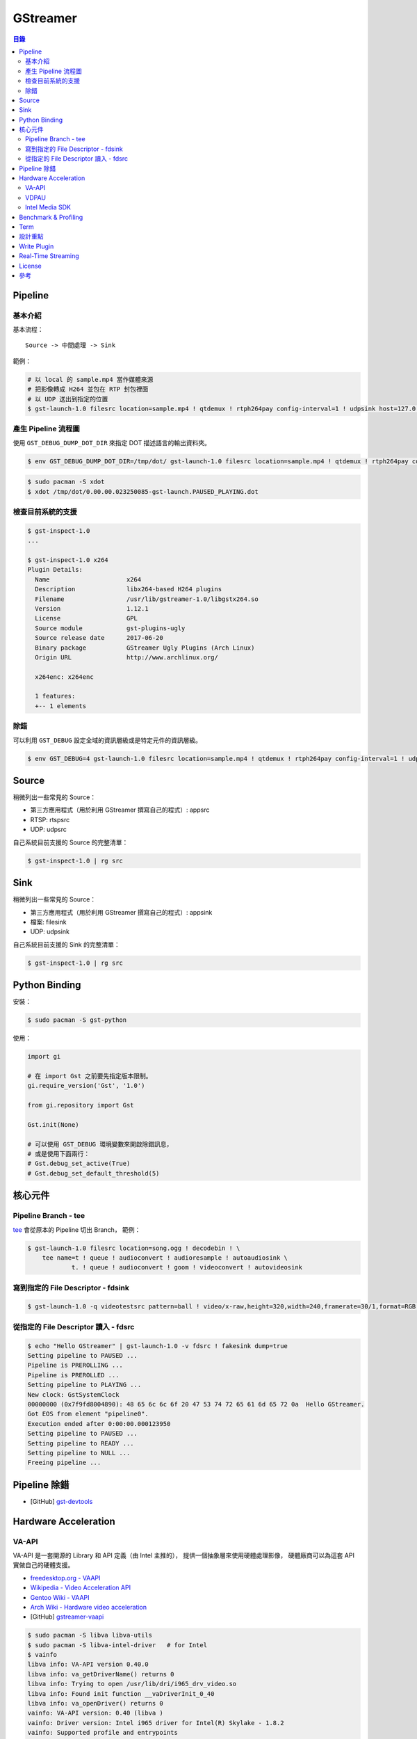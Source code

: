 ========================================
GStreamer
========================================


.. contents:: 目錄


Pipeline
========================================

基本介紹
------------------------------

基本流程：

::

    Source -> 中間處理 -> Sink


範例：

.. code-block:: sh

    # 以 local 的 sample.mp4 當作媒體來源
    # 把影像轉成 H264 並包在 RTP 封包裡面
    # 以 UDP 送出到指定的位置
    $ gst-launch-1.0 filesrc location=sample.mp4 ! qtdemux ! rtph264pay config-interval=1 ! udpsink host=127.0.0.1 port=5566


產生 Pipeline 流程圖
------------------------------

使用 ``GST_DEBUG_DUMP_DOT_DIR`` 來指定 DOT 描述語言的輸出資料夾。


.. code-block:: sh

    $ env GST_DEBUG_DUMP_DOT_DIR=/tmp/dot/ gst-launch-1.0 filesrc location=sample.mp4 ! qtdemux ! rtph264pay config-interval=1 ! udpsink host=127.0.0.1 port=5566


.. code-block:: sh

    $ sudo pacman -S xdot
    $ xdot /tmp/dot/0.00.00.023250085-gst-launch.PAUSED_PLAYING.dot


檢查目前系統的支援
------------------------------

.. code-block:: sh

    $ gst-inspect-1.0
    ...

    $ gst-inspect-1.0 x264
    Plugin Details:
      Name                     x264
      Description              libx264-based H264 plugins
      Filename                 /usr/lib/gstreamer-1.0/libgstx264.so
      Version                  1.12.1
      License                  GPL
      Source module            gst-plugins-ugly
      Source release date      2017-06-20
      Binary package           GStreamer Ugly Plugins (Arch Linux)
      Origin URL               http://www.archlinux.org/

      x264enc: x264enc

      1 features:
      +-- 1 elements


除錯
------------------------------

可以利用 ``GST_DEBUG`` 設定全域的資訊層級或是特定元件的資訊層級。

.. code-block:: sh

    $ env GST_DEBUG=4 gst-launch-1.0 filesrc location=sample.mp4 ! qtdemux ! rtph264pay config-interval=1 ! udpsink host=127.0.0.1 port=5566



Source
========================================

稍微列出一些常見的 Source：

* 第三方應用程式（用於利用 GStreamer 撰寫自己的程式）: appsrc
* RTSP: rtspsrc
* UDP: udpsrc


自己系統目前支援的 Source 的完整清單：

.. code-block:: sh

    $ gst-inspect-1.0 | rg src


Sink
========================================

稍微列出一些常見的 Source：

* 第三方應用程式（用於利用 GStreamer 撰寫自己的程式）: appsink
* 檔案: filesink
* UDP: udpsink


自己系統目前支援的 Sink 的完整清單：

.. code-block:: sh

    $ gst-inspect-1.0 | rg src



Python Binding
========================================

安裝：

.. code-block:: sh

    $ sudo pacman -S gst-python


使用：

.. code-block:: python

    import gi

    # 在 import Gst 之前要先指定版本限制。
    gi.require_version('Gst', '1.0')

    from gi.repository import Gst

    Gst.init(None)

    # 可以使用 GST_DEBUG 環境變數來開啟除錯訊息，
    # 或是使用下面兩行：
    # Gst.debug_set_active(True)
    # Gst.debug_set_default_threshold(5)



核心元件
========================================

Pipeline Branch - tee
------------------------------

`tee <https://gstreamer.freedesktop.org/data/doc/gstreamer/head/gstreamer-plugins/html/gstreamer-plugins-tee.html>`_
會從原本的 Pipeline 切出 Branch，
範例：

.. code-block:: sh

    $ gst-launch-1.0 filesrc location=song.ogg ! decodebin ! \
        tee name=t ! queue ! audioconvert ! audioresample ! autoaudiosink \
                t. ! queue ! audioconvert ! goom ! videoconvert ! autovideosink


寫到指定的 File Descriptor - fdsink
-----------------------------------

.. code-block:: sh

    $ gst-launch-1.0 -q videotestsrc pattern=ball ! video/x-raw,height=320,width=240,framerate=30/1,format=RGB ! fdsink | ffplay -f rawvideo -pixel_format rgb24 -video_size 240x320 -i -


從指定的 File Descriptor 讀入 - fdsrc
-------------------------------------

.. code-block:: sh

    $ echo "Hello GStreamer" | gst-launch-1.0 -v fdsrc ! fakesink dump=true
    Setting pipeline to PAUSED ...
    Pipeline is PREROLLING ...
    Pipeline is PREROLLED ...
    Setting pipeline to PLAYING ...
    New clock: GstSystemClock
    00000000 (0x7f9fd8004890): 48 65 6c 6c 6f 20 47 53 74 72 65 61 6d 65 72 0a  Hello GStreamer.
    Got EOS from element "pipeline0".
    Execution ended after 0:00:00.000123950
    Setting pipeline to PAUSED ...
    Setting pipeline to READY ...
    Setting pipeline to NULL ...
    Freeing pipeline ...



Pipeline 除錯
========================================

* [GitHub] `gst-devtools <https://github.com/GStreamer/gst-devtools>`_



Hardware Acceleration
========================================

VA-API
------------------------------

VA-API 是一套開源的 Library 和 API 定義（由 Intel 主推的），
提供一個抽象層來使用硬體處理影像，
硬體廠商可以為這套 API 實做自己的硬體支援。

* `freedesktop.org - VAAPI <https://www.freedesktop.org/wiki/Software/vaapi/>`_
* `Wikipedia - Video Acceleration API <https://en.wikipedia.org/wiki/Video_Acceleration_API>`_
* `Gentoo Wiki - VAAPI <https://wiki.gentoo.org/wiki/VAAPI>`_
* `Arch Wiki - Hardware video acceleration <https://wiki.archlinux.org/index.php/Hardware_video_acceleration>`_
* [GitHub] `gstreamer-vaapi <https://github.com/GStreamer/gstreamer-vaapi>`_


.. code-block:: sh

    $ sudo pacman -S libva libva-utils
    $ sudo pacman -S libva-intel-driver   # for Intel
    $ vainfo
    libva info: VA-API version 0.40.0
    libva info: va_getDriverName() returns 0
    libva info: Trying to open /usr/lib/dri/i965_drv_video.so
    libva info: Found init function __vaDriverInit_0_40
    libva info: va_openDriver() returns 0
    vainfo: VA-API version: 0.40 (libva )
    vainfo: Driver version: Intel i965 driver for Intel(R) Skylake - 1.8.2
    vainfo: Supported profile and entrypoints
          VAProfileMPEG2Simple            :	VAEntrypointVLD
          VAProfileMPEG2Simple            :	VAEntrypointEncSlice
          VAProfileMPEG2Main              :	VAEntrypointVLD
          VAProfileMPEG2Main              :	VAEntrypointEncSlice
          VAProfileH264ConstrainedBaseline:	VAEntrypointVLD
          VAProfileH264ConstrainedBaseline:	VAEntrypointEncSlice
          VAProfileH264ConstrainedBaseline:	VAEntrypointEncSliceLP
          VAProfileH264Main               :	VAEntrypointVLD
          VAProfileH264Main               :	VAEntrypointEncSlice
          VAProfileH264Main               :	VAEntrypointEncSliceLP
          VAProfileH264High               :	VAEntrypointVLD
          VAProfileH264High               :	VAEntrypointEncSlice
          VAProfileH264High               :	VAEntrypointEncSliceLP
          VAProfileH264MultiviewHigh      :	VAEntrypointVLD
          VAProfileH264MultiviewHigh      :	VAEntrypointEncSlice
          VAProfileH264StereoHigh         :	VAEntrypointVLD
          VAProfileH264StereoHigh         :	VAEntrypointEncSlice
          VAProfileVC1Simple              :	VAEntrypointVLD
          VAProfileVC1Main                :	VAEntrypointVLD
          VAProfileVC1Advanced            :	VAEntrypointVLD
          VAProfileNone                   :	VAEntrypointVideoProc
          VAProfileJPEGBaseline           :	VAEntrypointVLD
          VAProfileJPEGBaseline           :	VAEntrypointEncPicture
          VAProfileVP8Version0_3          :	VAEntrypointVLD
          VAProfileVP8Version0_3          :	VAEntrypointEncSlice
          VAProfileHEVCMain               :	VAEntrypointVLD
          VAProfileHEVCMain               :	VAEntrypointEncSlice


VDPAU
------------------------------


Intel Media SDK
------------------------------



Benchmark & Profiling
========================================



Term
========================================

* source
* sink
* pad
* bin
* pipeline



設計重點
========================================

Pipeline



Write Plugin
========================================

* `Writing GStreamer plugins and elements in Rust <https://coaxion.net/blog/2016/05/writing-gstreamer-plugins-and-elements-in-rust/>`_
* `Writing GStreamer Elements in Rust (Part 2) - Don’t panic, we have better assertions now <https://coaxion.net/blog/2016/09/writing-gstreamer-elements-in-rust-part-2-dont-panic-we-have-better-assertions-now-and-other-updates/>`_
* `Writing GStreamer Elements in Rust (Part 3) - Parsing data from untrusted sources like it’s 2016 <https://coaxion.net/blog/2016/11/writing-gstreamer-elements-in-rust-part-3-parsing-data-from-untrusted-sources-like-its-2016/>`_
* `Writing GStreamer Elements in Rust (Part 4) - Logging, COWs and Plugins <https://coaxion.net/blog/2017/03/writing-gstreamer-elements-in-rust-part-4-logging-cows-and-plugins/>`_



Real-Time Streaming
========================================

* rtspsrc
    - ``latency=0``
    - ``timeout=0``
    - ``drop-on-latency=true``
    - https://gstreamer.freedesktop.org/data/doc/gstreamer/head/gst-plugins-good-plugins/html/gst-plugins-good-plugins-rtspsrc.html

* x264enc
    - ``tune=zerolatency``
    - ``speed-preset=superfast``

* gstrtpjitterbuffer
    - ``drop-on-latency=false``
    - ``latency=500``

* appsink
    - ``drop=true``
    - ``max-buffers=1``
    - https://gstreamer.freedesktop.org/data/doc/gstreamer/head/gst-plugins-base-plugins/html/gst-plugins-base-plugins-appsink.html

* udpsrc
    - ``reuse=true``
    - ``retrieve-sender-address=false``
    - https://gstreamer.freedesktop.org/data/doc/gstreamer/head/gst-plugins-good-plugins/html/gst-plugins-good-plugins-udpsrc.html



License
========================================

LGPL



參考
========================================

* `Licensing your applications and plugins for use with GStreamer <https://gstreamer.freedesktop.org/documentation/licensing.html>`_
* `gst-instruments - Easy-to-use profiler for GStreamer <https://github.com/kirushyk/gst-instruments>`_
